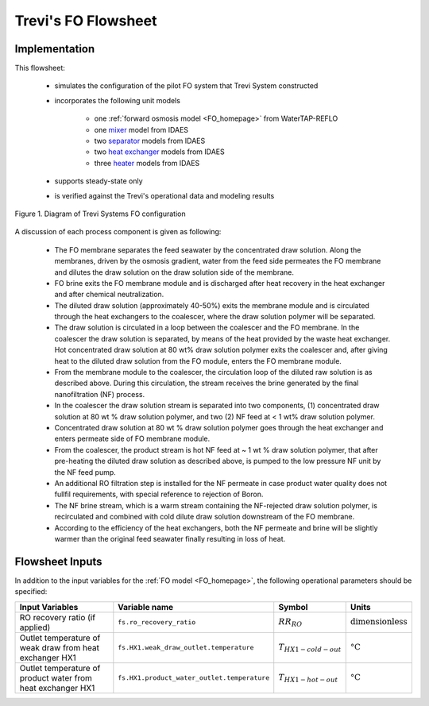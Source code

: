 .. _Trevi_FO_homepage:

Trevi's FO Flowsheet
====================

Implementation
--------------

This flowsheet:

   * simulates the configuration of the pilot FO system that Trevi System constructed  
   * incorporates the following unit models

      * one :ref:`forward osmosis model <FO_homepage>` from WaterTAP-REFLO
      * one `mixer <https://idaes-pse.readthedocs.io/en/2.4.0/reference_guides/model_libraries/generic/unit_models/mixer.html>`_ model from IDAES
      * two `separator <https://idaes-pse.readthedocs.io/en/2.4.0/reference_guides/model_libraries/generic/unit_models/separator.html>`_ models from IDAES
      * two `heat exchanger <https://idaes-pse.readthedocs.io/en/2.4.0/reference_guides/model_libraries/generic/unit_models/heat_exchanger.html>`_ models from IDAES
      * three `heater <https://idaes-pse.readthedocs.io/en/2.4.0/reference_guides/model_libraries/generic/unit_models/heater.html>`_ models from IDAES
   * supports steady-state only
   * is verified against the Trevi's operational data and modeling results

.. figure:: ../../_static/unit_models/Trevi_fo_flowsheet.png
    :width: 800
    :align: center

    Figure 1. Diagram of Trevi Systems FO configuration

A discussion of each process component is given as following:

   * The FO membrane separates the feed seawater by the concentrated draw solution. Along the membranes, driven by the osmosis gradient, water from the feed side permeates the FO membrane and dilutes the draw solution on the draw solution side of the membrane.
   * FO brine exits the FO membrane module and is discharged after heat recovery in the heat exchanger and after chemical neutralization.
   * The diluted draw solution (approximately 40-50%) exits the membrane module and is circulated through the heat exchangers to the coalescer, where the draw solution polymer will be separated.
   * The draw solution is circulated in a loop between the coalescer and the FO membrane. In the coalescer the draw solution is separated, by means of the heat provided by the waste heat exchanger. Hot concentrated draw solution at 80 wt% draw solution polymer exits the coalescer and, after giving heat to the diluted draw solution from the FO module, enters the FO membrane module.
   * From the membrane module to the coalescer, the circulation loop of the diluted raw solution is as described above. During this circulation, the stream receives the brine generated by the final nanofiltration (NF) process.
   * In the coalescer the draw solution stream is separated into two components, (1) concentrated draw solution at 80 wt % draw solution polymer, and two (2) NF feed at < 1 wt% draw solution polymer.
   * Concentrated draw solution at 80 wt % draw solution polymer goes through the heat exchanger and enters permeate side of FO membrane module.
   * From the coalescer, the product stream is hot NF feed at ~ 1 wt % draw solution polymer, that after pre-heating the diluted draw solution as described above, is pumped to the low pressure NF unit by the NF feed pump.
   * An additional RO filtration step is installed for the NF permeate in case product water quality does not fullfil requirements, with special reference to rejection of Boron.
   * The NF brine stream, which is a warm stream containing the NF-rejected draw solution polymer, is recirculated and combined with cold dilute draw solution downstream of the FO membrane.
   * According to the efficiency of the heat exchangers, both the NF permeate and brine will be slightly warmer than the original feed seawater finally resulting in loss of heat.

Flowsheet Inputs
----------------
In addition to the input variables for the :ref:`FO model <FO_homepage>`, the following operational parameters should be specified:

.. csv-table::
   :header: "Input Variables", "Variable name", "Symbol", "Units"

   "RO recovery ratio (if applied)", "``fs.ro_recovery_ratio``", ":math:`RR_{RO}`", ":math:`\text{dimensionless}`"
   "Outlet temperature of weak draw from heat exchanger HX1", "``fs.HX1.weak_draw_outlet.temperature``",":math:`T_{HX1-cold-out}`", ":math:`\text{°C}`"
   "Outlet temperature of product water from heat exchanger HX1", "``fs.HX1.product_water_outlet.temperature``", ":math:`T_{HX1-hot-out}`", ":math:`\text{°C}`"



